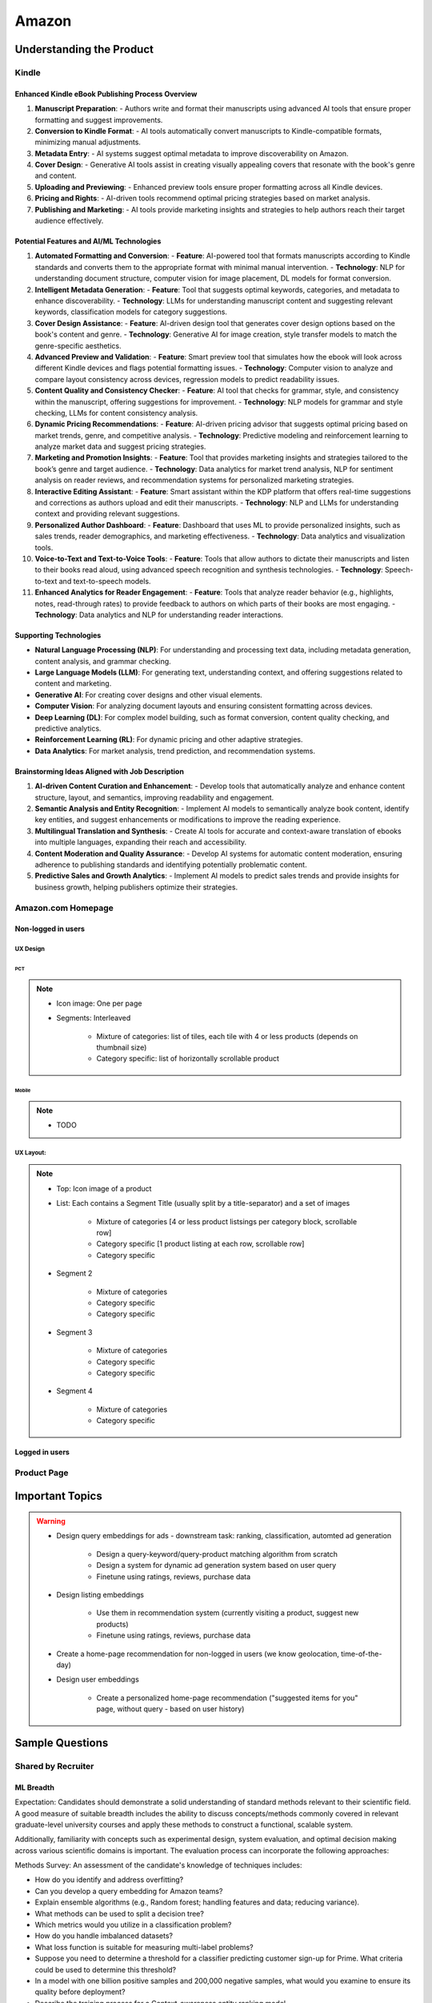 ##########################################################################
Amazon
##########################################################################
**************************************************************************
Understanding the Product
**************************************************************************
Kindle
==========================================================================
Enhanced Kindle eBook Publishing Process Overview
--------------------------------------------------------------------------
1. **Manuscript Preparation**:
   - Authors write and format their manuscripts using advanced AI tools that ensure proper formatting and suggest improvements.

2. **Conversion to Kindle Format**:
   - AI tools automatically convert manuscripts to Kindle-compatible formats, minimizing manual adjustments.

3. **Metadata Entry**:
   - AI systems suggest optimal metadata to improve discoverability on Amazon.

4. **Cover Design**:
   - Generative AI tools assist in creating visually appealing covers that resonate with the book's genre and content.

5. **Uploading and Previewing**:
   - Enhanced preview tools ensure proper formatting across all Kindle devices.

6. **Pricing and Rights**:
   - AI-driven tools recommend optimal pricing strategies based on market analysis.

7. **Publishing and Marketing**:
   - AI tools provide marketing insights and strategies to help authors reach their target audience effectively.

Potential Features and AI/ML Technologies
--------------------------------------------------------------------------
1. **Automated Formatting and Conversion**:
   - **Feature**: AI-powered tool that formats manuscripts according to Kindle standards and converts them to the appropriate format with minimal manual intervention.
   - **Technology**: NLP for understanding document structure, computer vision for image placement, DL models for format conversion.

2. **Intelligent Metadata Generation**:
   - **Feature**: Tool that suggests optimal keywords, categories, and metadata to enhance discoverability.
   - **Technology**: LLMs for understanding manuscript content and suggesting relevant keywords, classification models for category suggestions.

3. **Cover Design Assistance**:
   - **Feature**: AI-driven design tool that generates cover design options based on the book's content and genre.
   - **Technology**: Generative AI for image creation, style transfer models to match the genre-specific aesthetics.

4. **Advanced Preview and Validation**:
   - **Feature**: Smart preview tool that simulates how the ebook will look across different Kindle devices and flags potential formatting issues.
   - **Technology**: Computer vision to analyze and compare layout consistency across devices, regression models to predict readability issues.

5. **Content Quality and Consistency Checker**:
   - **Feature**: AI tool that checks for grammar, style, and consistency within the manuscript, offering suggestions for improvement.
   - **Technology**: NLP models for grammar and style checking, LLMs for content consistency analysis.

6. **Dynamic Pricing Recommendations**:
   - **Feature**: AI-driven pricing advisor that suggests optimal pricing based on market trends, genre, and competitive analysis.
   - **Technology**: Predictive modeling and reinforcement learning to analyze market data and suggest pricing strategies.

7. **Marketing and Promotion Insights**:
   - **Feature**: Tool that provides marketing insights and strategies tailored to the book’s genre and target audience.
   - **Technology**: Data analytics for market trend analysis, NLP for sentiment analysis on reader reviews, and recommendation systems for personalized marketing strategies.

8. **Interactive Editing Assistant**:
   - **Feature**: Smart assistant within the KDP platform that offers real-time suggestions and corrections as authors upload and edit their manuscripts.
   - **Technology**: NLP and LLMs for understanding context and providing relevant suggestions.

9. **Personalized Author Dashboard**:
   - **Feature**: Dashboard that uses ML to provide personalized insights, such as sales trends, reader demographics, and marketing effectiveness.
   - **Technology**: Data analytics and visualization tools.

10. **Voice-to-Text and Text-to-Voice Tools**:
    - **Feature**: Tools that allow authors to dictate their manuscripts and listen to their books read aloud, using advanced speech recognition and synthesis technologies.
    - **Technology**: Speech-to-text and text-to-speech models.

11. **Enhanced Analytics for Reader Engagement**:
    - **Feature**: Tools that analyze reader behavior (e.g., highlights, notes, read-through rates) to provide feedback to authors on which parts of their books are most engaging.
    - **Technology**: Data analytics and NLP for understanding reader interactions.

Supporting Technologies
--------------------------------------------------------------------------
- **Natural Language Processing (NLP)**: For understanding and processing text data, including metadata generation, content analysis, and grammar checking.
- **Large Language Models (LLM)**: For generating text, understanding context, and offering suggestions related to content and marketing.
- **Generative AI**: For creating cover designs and other visual elements.
- **Computer Vision**: For analyzing document layouts and ensuring consistent formatting across devices.
- **Deep Learning (DL)**: For complex model building, such as format conversion, content quality checking, and predictive analytics.
- **Reinforcement Learning (RL)**: For dynamic pricing and other adaptive strategies.
- **Data Analytics**: For market analysis, trend prediction, and recommendation systems.

Brainstorming Ideas Aligned with Job Description
--------------------------------------------------------------------------
1. **AI-driven Content Curation and Enhancement**:
   - Develop tools that automatically analyze and enhance content structure, layout, and semantics, improving readability and engagement.

2. **Semantic Analysis and Entity Recognition**:
   - Implement AI models to semantically analyze book content, identify key entities, and suggest enhancements or modifications to improve the reading experience.

3. **Multilingual Translation and Synthesis**:
   - Create AI tools for accurate and context-aware translation of ebooks into multiple languages, expanding their reach and accessibility.

4. **Content Moderation and Quality Assurance**:
   - Develop AI systems for automatic content moderation, ensuring adherence to publishing standards and identifying potentially problematic content.

5. **Predictive Sales and Growth Analytics**:
   - Implement AI models to predict sales trends and provide insights for business growth, helping publishers optimize their strategies.

Amazon.com Homepage
==========================================================================
Non-logged in users
--------------------------------------------------------------------------
UX Design
^^^^^^^^^^^^^^^^^^^^^^^^^^^^^^^^^^^^^^^^^^^^^^^^^^^^^^^^^^^^^^^^^^^^^^^^^^
PCT
""""""""""""""""""""""""""""""""""""""""""""""""""""""""""""""""""""""""""
.. note::
	* Icon image: One per page
	* Segments: Interleaved

		* Mixture of categories: list of tiles, each tile with 4 or less products (depends on thumbnail size)
		* Category specific: list of horizontally scrollable product

Mobile
""""""""""""""""""""""""""""""""""""""""""""""""""""""""""""""""""""""""""
.. note::
	* TODO

UX Layout:
^^^^^^^^^^^^^^^^^^^^^^^^^^^^^^^^^^^^^^^^^^^^^^^^^^^^^^^^^^^^^^^^^^^^^^^^^^
.. note::
	* Top: Icon image of a product
	* List: Each contains a Segment Title (usually split by a title-separator) and a set of images
	
		* Mixture of categories [4 or less product listsings per category block, scrollable row]
		* Category specific [1 product listing at each row, scrollable row]
		* Category specific
	* Segment 2

		* Mixture of categories
		* Category specific
		* Category specific
	* Segment 3
	
		* Mixture of categories
		* Category specific
		* Category specific
	* Segment 4

		* Mixture of categories
		* Category specific
	
Logged in users
---------------------------------------------------------------------------

Product Page
==========================================================================

**************************************************************************
Important Topics
**************************************************************************
.. warning::
	* Design query embeddings for ads - downstream task: ranking, classification, automted ad generation
	
		* Design a query-keyword/query-product matching algorithm from scratch
		* Design a system for dynamic ad generation system based on user query
		* Finetune using ratings, reviews, purchase data
	* Design listing embeddings
	
		* Use them in recommendation system (currently visiting a product, suggest new products)
		* Finetune using ratings, reviews, purchase data
	* Create a home-page recommendation for non-logged in users (we know geolocation, time-of-the-day)
	* Design user embeddings
	
		* Create a personalized home-page recommendation ("suggested items for you" page, without query - based on user history)

**************************************************************************
Sample Questions
**************************************************************************
Shared by Recruiter
==========================================================================
ML Breadth
--------------------------------------------------------------------------
Expectation: Candidates should demonstrate a solid understanding of standard methods relevant to their scientific field. A good measure of suitable breadth includes the ability to discuss concepts/methods commonly covered in relevant graduate-level university courses and apply these methods to construct a functional, scalable system. 

Additionally, familiarity with concepts such as experimental design, system evaluation, and optimal decision making across various scientific domains is important. The evaluation process can incorporate the following approaches:

Methods Survey: An assessment of the candidate's knowledge of techniques includes:

- How do you identify and address overfitting?
- Can you develop a query embedding for Amazon teams?
- Explain ensemble algorithms (e.g., Random forest; handling features and data; reducing variance).
- What methods can be used to split a decision tree?
- Which metrics would you utilize in a classification problem?
- How do you handle imbalanced datasets?
- What loss function is suitable for measuring multi-label problems?
- Suppose you need to determine a threshold for a classifier predicting customer sign-up for Prime. What criteria could be used to determine this threshold?
- In a model with one billion positive samples and 200,000 negative samples, what would you examine to ensure its quality before deployment?
- Describe the training process for a Context-awareness entity ranking model.

ML Depth
---------------------------------------------------------------------------
Expectation: Candidates are expected to exhibit mastery in their specific area of expertise, preferably assessed by a recognized authority in the field. They should demonstrate the ability to discern methodological trade-offs, contextualize solutions within both classical and contemporary research, and possess familiarity with the nuanced skill of devising solutions within their domain. Ideally, they would have a track record of publications in their field. The assessment process should delve into the following aspects:

- Methods: Candidates should provide detailed insights into the methodologies employed in their research and projects, including rationale for their choices (such as highlighting strengths and weaknesses of methods and justifying their selection).
- Innovation vs Practicality: Assessment should explore candidates' past projects to gauge their level of creativity and pragmatism.
- Deep Dives: Evaluation should examine whether candidates delved deeply into projects where relevant, such as investigating outliers, misclassified examples, and edge cases.
- Model Evaluation: Candidates should elaborate on how they evaluated their models, including rationale behind specific trade-offs and methods used to identify key model dynamics.
- Fundamentals: Assessment should cover candidates' understanding of the fundamental principles in their field.

Scrapped from the Internet
==========================================================================
Data Preprocessing and Handling:
--------------------------------------------------------------------------
1. How would you handle missing or corrupted data in a dataset?
2. How would you find thresholds for a classifier?
3. What are some ways to split a tree in a decision tree algorithm?
4. How does pruning work in Decision Trees?
5. What methods would you employ to forecast sales figures for Samsung phones?

Supervised Learning:
--------------------------------------------------------------------------
1. State the applications of supervised machine learning in modern businesses.
2. How will you determine which machine learning algorithm to use for a classification problem?
3. How does the Amazon recommendation engine work when recommending other things to buy?
4. Differentiate between logistic regression and support vector machines.
5. Give an example of using logistic regression over SVM and vice versa.
6. What does the F1 score represent?
7. How do the results change if we use logistic regression over the decision tree in a random forest?
8. Describe linear regression vs. logistic regression.
9. How would you define log loss in the context of model evaluation?
10. Could you discuss the key assumptions that govern linear regression models and explain the significance of taking these assumptions into account when interpreting statistical results?

Ensemble Learning:
--------------------------------------------------------------------------
1. Explain the ensemble learning technique in machine learning.
2. Differentiate between bagging and boosting.
3. What distinguishes the model performance between bagging and boosting?
4. Can you elaborate on how gradient boost is used in machine learning and how it works?
5. How does the assumption of error in linear regression influence the accuracy of our models, and what does it entail?
6. How do you perceive the role of DMatrix in XGBoost, and how does it differ from other gradient boosting data structures?

Clustering and Dimensionality Reduction:
--------------------------------------------------------------------------
1. How is KNN different from K-means clustering?
2. Explain the K-means and K Nearest Neighbor algorithms and differentiate between them.
3. How are PCA with a polynomial kernel and a single layer autoencoder related?
4. Differentiate between Lasso and Ridge regression.
5. Explain ICA, CCA, and PCA.
6. State some ways of reducing dimensionality.
7. How would you get a CCA objective function from PCA?

Model Evaluation and Performance:
--------------------------------------------------------------------------
1. Considering that you already have labeled data for your clustering project, what are some of the methods that you can use to evaluate model performance?
2. What does an ROC curve tell you about a model’s performance?
3. Could you define the concepts of overfitting and underfitting in machine learning, and explain their relevance in model development?

Deep Learning and Neural Networks:
--------------------------------------------------------------------------
1. Can you elaborate on what an attention model entails?
2. Can you differentiate between batch normalization and instance normalization and their respective uses?
3. Can you walk me through the functioning of a 1D CNN?
4. Can you describe the difference in application between RNNs and LSTMs?

Miscellaneous:
--------------------------------------------------------------------------
1. Design an Email Spam Filter.
2. What steps would you take to ensure a scalable, efficient architecture for Bing’s image search system?
3. How can you perform a dot product operation on two sparse matrices?
4. Walk me through a Monte Carlo simulation to estimate Pi.

**************************************************************************
Interview Experience (Scrapped from the Internet)
**************************************************************************
Science Breadth
==========================================================================
In the ML Breadth round, the focus was on assessing the depth of my understanding across machine learning concepts. I encountered a mix of theoretical questions and practical scenarios related to applied science at Amazon. It tested my ability to grasp a broad spectrum of ML topics, showcasing the importance of a well-rounded foundation in machine learning. This would include topics in supervised and unsupervised learning 

.. note::
	* KNN, logistic regression, SVM, Naive Bayes, Decision Trees, Random Forests, Ensemble Models, Boosting, 
	* Regression, Clustering, Dimensionality Reduction
	* Feature Engineering, Overfitting, Regularization, best practices for hyperparameter tuning, Evaluation metrics
	* Neural Networks, RNNs, CNNs, Transformers.

Science Depth
==========================================================================
The Science Depth segment involved a resume deep dive, where detailed questions probed into my past work experiences. This round aimed to uncover the depth of my expertise in specific areas, emphasizing the practical application of my knowledge. This would entail understanding the tradeoffs made during the project, the different design decisions, results and impact on the organization and understanding how successful was the project at solving the problem at hand using business metrics if required. Nitty gritty details of implementation are enquired during the interview and its important to take a look at past projects and know every little detail of it and study its impact.

Science Application
==========================================================================
The Machine Learning Case Study in the domain of the job role provided a practical challenge to assess my ability to apply theoretical knowledge to real-world scenarios. This segment gauged my problem-solving skills within the context of the job, giving me an opportunity to showcase my ability to translate theoretical concepts into actionable solutions. This would entail first understanding the business problem, and then methodically come up with steps for problem formulation and a solid reason to go for a machine learning based solution. The next part would be to come up with the data collection, feature engineering and talk about the different machine learning models and finally talk about evaluation metrics, training strategies and understanding the business metric and A/B testing the model to understand feasibility for replacing the existing model.

Leadership Principles
==========================================================================
The Behavioral Style questions in the Leadership Principles round were designed to evaluate my alignment with Amazon’s core leadership principles. Through scenarios drawn from my past work experiences, I was assessed for various leadership skills. This round, often conducted by a bar raiser, held significant importance in determining my suitability for the role, underscoring Amazon’s commitment to strong leadership qualities. A strong emphasis is given on the STAR format — Situation, Task, Action and Result hence it’s very important to follow this structure when answering any scenario based question.

Coding
==========================================================================
The Coding segment comprised LeetCode-style Data Structures and Algorithms questions. This component tested my coding proficiency and problem-solving abilities. Topics would include 

.. note::
	* Data Structures
		* Arrays, Hash maps, Graphs, Trees, Heaps, Linked List, Stack, Queue
	* Algorithms
		* Binary Search, Sliding Window, Two Pointer, Backtracking, Recursion, Dynamic Programming, Greedy. 
	* Data Manipulation libraries
		* Pandas and SQL.
	* Coding concepts from Machine Learning, Probability and Statistics.

Tech Talk
==========================================================================
An intriguing component of the interview process was the Tech Talk, a platform for me to showcase one of my previous projects. This session involved a 45-minute presentation, allowing me to delve into the details of the project, its objectives, methodologies employed, and, most importantly, the outcomes achieved. This presentation was a chance to demonstrate my communication skills, presenting complex technical information in an accessible manner. Following the presentation, the last 15 minutes were dedicated to a Q&A session facilitated by the panelists.

**************************************************************************
Links
**************************************************************************
.. note::
	* `Amazon Interview Experience for Applied Scientist <https://www.geeksforgeeks.org/amazon-interview-experience-for-applied-scientist/>`_
	* `Amazon data scientist interview (questions, process, prep) <https://igotanoffer.com/blogs/tech/amazon-data-science-interview>`_
	* `Amazon | Senior Applied Scientist L6 | Seattle <https://leetcode.com/discuss/compensation/685178/amazon-senior-applied-scientist-l6-seattle>`_
	* `Leadership Principles <https://www.amazon.jobs/content/en/our-workplace/leadership-principles>`_
